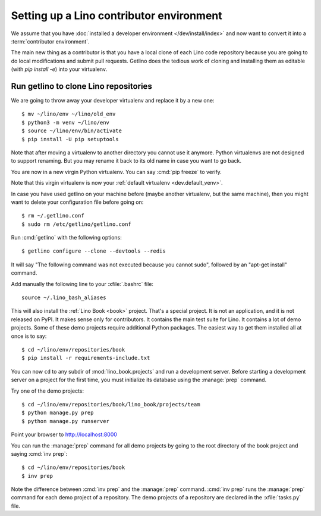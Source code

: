 .. _getlino.install.contrib:
.. _contrib.install:

=========================================
Setting up a Lino contributor environment
=========================================

We assume that you have :doc:`installed a developer environment
</dev/install/index>` and now want to convert it into a :term:`contributor
environment`.

The main new thing as a contributor is that you have a local clone of each Lino
code repository because you are going to do local modifications and submit pull
requests.  Getlino does the tedious work of cloning and installing them as
editable (with `pip install -e`) into your virtualenv.

.. highlight:: console


Run getlino to clone Lino repositories
======================================

We are going to throw away your developer virtualenv
and replace it by a new one::

  $ mv ~/lino/env ~/lino/old_env
  $ python3 -m venv ~/lino/env
  $ source ~/lino/env/bin/activate
  $ pip install -U pip setuptools

Note that after moving a virtualenv to another directory you cannot use it
anymore. Python virtualenvs are not designed to support renaming.  But you may
rename it back to its old name in case you want to go back.

You are now in a new virgin Python virtualenv.  You can say :cmd:`pip freeze` to
verify.

Note that this virgin virtualenv is now your :ref:`default virtualenv
<dev.default_venv>`.

In case you have used getlino on your machine before (maybe another virtualenv,
but the same machine), then you might want to delete your configuration file
before going on::

  $ rm ~/.getlino.conf
  $ sudo rm /etc/getlino/getlino.conf

Run :cmd:`getlino` with the following options::

  $ getlino configure --clone --devtools --redis

.. For details see the documentation about :ref:`getlino`.

It will say "The following command was not executed because you cannot sudo",
followed by an "apt-get install" command.

Add manually the following line to your :xfile:`.bashrc` file::

  source ~/.lino_bash_aliases

This will also install the :ref:`Lino Book <book>` project.  That's a special
project.  It is not an application, and it is not released on PyPI. It makes
sense only for contributors.  It contains the main test suite for Lino. It
contains a lot of demo projects.  Some of these  demo projects require
additional Python packages. The easiest way to get them installed all at once is
to say::

  $ cd ~/lino/env/repositories/book
  $ pip install -r requirements-include.txt

You can now ``cd`` to any subdir of :mod:`lino_book.projects` and run a
development server.  Before starting a development server on a project for the
first time, you must initialize its database using the :manage:`prep` command.

Try one of the demo projects::

  $ cd ~/lino/env/repositories/book/lino_book/projects/team
  $ python manage.py prep
  $ python manage.py runserver

Point your browser to http://localhost:8000

You can run the :manage:`prep` command for all demo projects by going to the
root directory of the book project and saying :cmd:`inv prep`::

  $ cd ~/lino/env/repositories/book
  $ inv prep

Note the difference between :cmd:`inv prep` and the :manage:`prep` command.
:cmd:`inv prep` runs the :manage:`prep` command for each demo project of a
repository.  The demo projects of a repository are declared in the
:xfile:`tasks.py` file.
